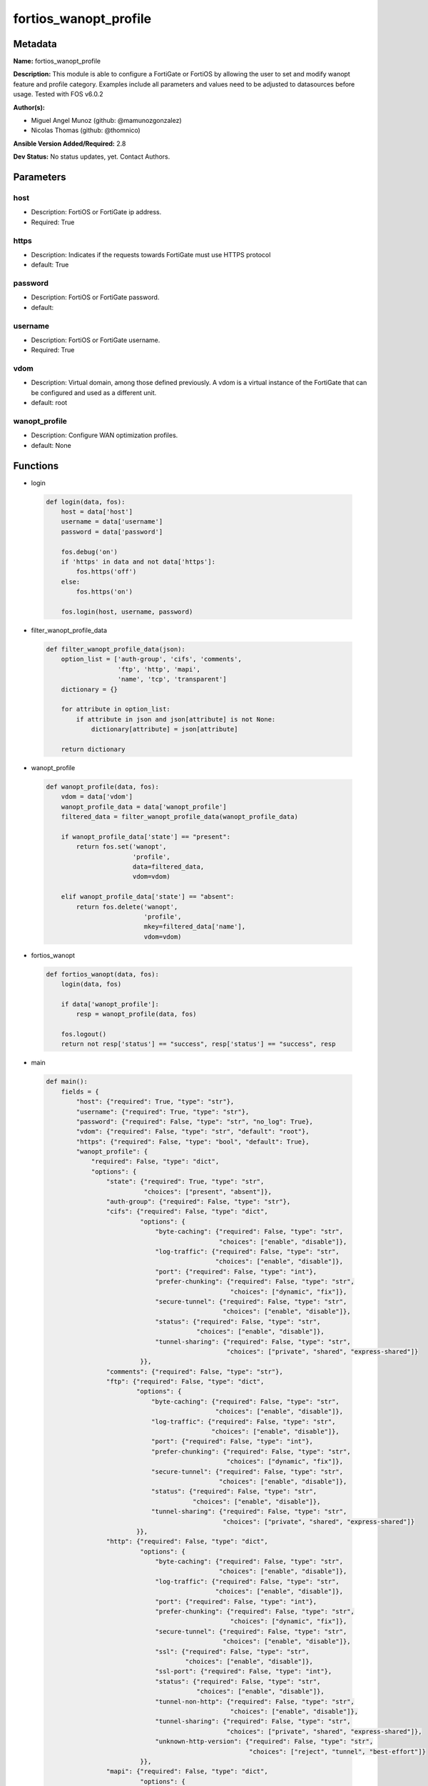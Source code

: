 ======================
fortios_wanopt_profile
======================


Metadata
--------




**Name:** fortios_wanopt_profile

**Description:** This module is able to configure a FortiGate or FortiOS by allowing the user to set and modify wanopt feature and profile category. Examples include all parameters and values need to be adjusted to datasources before usage. Tested with FOS v6.0.2


**Author(s):** 

- Miguel Angel Munoz (github: @mamunozgonzalez)

- Nicolas Thomas (github: @thomnico)



**Ansible Version Added/Required:** 2.8

**Dev Status:** No status updates, yet. Contact Authors.

Parameters
----------

host
++++

- Description: FortiOS or FortiGate ip address.

  

- Required: True

https
+++++

- Description: Indicates if the requests towards FortiGate must use HTTPS protocol

  

- default: True

password
++++++++

- Description: FortiOS or FortiGate password.

  

- default: 

username
++++++++

- Description: FortiOS or FortiGate username.

  

- Required: True

vdom
++++

- Description: Virtual domain, among those defined previously. A vdom is a virtual instance of the FortiGate that can be configured and used as a different unit.

  

- default: root

wanopt_profile
++++++++++++++

- Description: Configure WAN optimization profiles.

  

- default: None




Functions
---------




- login

 .. code-block:: python

    def login(data, fos):
        host = data['host']
        username = data['username']
        password = data['password']
    
        fos.debug('on')
        if 'https' in data and not data['https']:
            fos.https('off')
        else:
            fos.https('on')
    
        fos.login(host, username, password)
    
    

- filter_wanopt_profile_data

 .. code-block:: python

    def filter_wanopt_profile_data(json):
        option_list = ['auth-group', 'cifs', 'comments',
                       'ftp', 'http', 'mapi',
                       'name', 'tcp', 'transparent']
        dictionary = {}
    
        for attribute in option_list:
            if attribute in json and json[attribute] is not None:
                dictionary[attribute] = json[attribute]
    
        return dictionary
    
    

- wanopt_profile

 .. code-block:: python

    def wanopt_profile(data, fos):
        vdom = data['vdom']
        wanopt_profile_data = data['wanopt_profile']
        filtered_data = filter_wanopt_profile_data(wanopt_profile_data)
    
        if wanopt_profile_data['state'] == "present":
            return fos.set('wanopt',
                           'profile',
                           data=filtered_data,
                           vdom=vdom)
    
        elif wanopt_profile_data['state'] == "absent":
            return fos.delete('wanopt',
                              'profile',
                              mkey=filtered_data['name'],
                              vdom=vdom)
    
    

- fortios_wanopt

 .. code-block:: python

    def fortios_wanopt(data, fos):
        login(data, fos)
    
        if data['wanopt_profile']:
            resp = wanopt_profile(data, fos)
    
        fos.logout()
        return not resp['status'] == "success", resp['status'] == "success", resp
    
    

- main

 .. code-block:: python

    def main():
        fields = {
            "host": {"required": True, "type": "str"},
            "username": {"required": True, "type": "str"},
            "password": {"required": False, "type": "str", "no_log": True},
            "vdom": {"required": False, "type": "str", "default": "root"},
            "https": {"required": False, "type": "bool", "default": True},
            "wanopt_profile": {
                "required": False, "type": "dict",
                "options": {
                    "state": {"required": True, "type": "str",
                              "choices": ["present", "absent"]},
                    "auth-group": {"required": False, "type": "str"},
                    "cifs": {"required": False, "type": "dict",
                             "options": {
                                 "byte-caching": {"required": False, "type": "str",
                                                  "choices": ["enable", "disable"]},
                                 "log-traffic": {"required": False, "type": "str",
                                                 "choices": ["enable", "disable"]},
                                 "port": {"required": False, "type": "int"},
                                 "prefer-chunking": {"required": False, "type": "str",
                                                     "choices": ["dynamic", "fix"]},
                                 "secure-tunnel": {"required": False, "type": "str",
                                                   "choices": ["enable", "disable"]},
                                 "status": {"required": False, "type": "str",
                                            "choices": ["enable", "disable"]},
                                 "tunnel-sharing": {"required": False, "type": "str",
                                                    "choices": ["private", "shared", "express-shared"]}
                             }},
                    "comments": {"required": False, "type": "str"},
                    "ftp": {"required": False, "type": "dict",
                            "options": {
                                "byte-caching": {"required": False, "type": "str",
                                                 "choices": ["enable", "disable"]},
                                "log-traffic": {"required": False, "type": "str",
                                                "choices": ["enable", "disable"]},
                                "port": {"required": False, "type": "int"},
                                "prefer-chunking": {"required": False, "type": "str",
                                                    "choices": ["dynamic", "fix"]},
                                "secure-tunnel": {"required": False, "type": "str",
                                                  "choices": ["enable", "disable"]},
                                "status": {"required": False, "type": "str",
                                           "choices": ["enable", "disable"]},
                                "tunnel-sharing": {"required": False, "type": "str",
                                                   "choices": ["private", "shared", "express-shared"]}
                            }},
                    "http": {"required": False, "type": "dict",
                             "options": {
                                 "byte-caching": {"required": False, "type": "str",
                                                  "choices": ["enable", "disable"]},
                                 "log-traffic": {"required": False, "type": "str",
                                                 "choices": ["enable", "disable"]},
                                 "port": {"required": False, "type": "int"},
                                 "prefer-chunking": {"required": False, "type": "str",
                                                     "choices": ["dynamic", "fix"]},
                                 "secure-tunnel": {"required": False, "type": "str",
                                                   "choices": ["enable", "disable"]},
                                 "ssl": {"required": False, "type": "str",
                                         "choices": ["enable", "disable"]},
                                 "ssl-port": {"required": False, "type": "int"},
                                 "status": {"required": False, "type": "str",
                                            "choices": ["enable", "disable"]},
                                 "tunnel-non-http": {"required": False, "type": "str",
                                                     "choices": ["enable", "disable"]},
                                 "tunnel-sharing": {"required": False, "type": "str",
                                                    "choices": ["private", "shared", "express-shared"]},
                                 "unknown-http-version": {"required": False, "type": "str",
                                                          "choices": ["reject", "tunnel", "best-effort"]}
                             }},
                    "mapi": {"required": False, "type": "dict",
                             "options": {
                                 "byte-caching": {"required": False, "type": "str",
                                                  "choices": ["enable", "disable"]},
                                 "log-traffic": {"required": False, "type": "str",
                                                 "choices": ["enable", "disable"]},
                                 "port": {"required": False, "type": "int"},
                                 "secure-tunnel": {"required": False, "type": "str",
                                                   "choices": ["enable", "disable"]},
                                 "status": {"required": False, "type": "str",
                                            "choices": ["enable", "disable"]},
                                 "tunnel-sharing": {"required": False, "type": "str",
                                                    "choices": ["private", "shared", "express-shared"]}
                             }},
                    "name": {"required": True, "type": "str"},
                    "tcp": {"required": False, "type": "dict",
                            "options": {
                                "byte-caching": {"required": False, "type": "str",
                                                 "choices": ["enable", "disable"]},
                                "byte-caching-opt": {"required": False, "type": "str",
                                                     "choices": ["mem-only", "mem-disk"]},
                                "log-traffic": {"required": False, "type": "str",
                                                "choices": ["enable", "disable"]},
                                "port": {"required": False, "type": "str"},
                                "secure-tunnel": {"required": False, "type": "str",
                                                  "choices": ["enable", "disable"]},
                                "ssl": {"required": False, "type": "str",
                                        "choices": ["enable", "disable"]},
                                "ssl-port": {"required": False, "type": "int"},
                                "status": {"required": False, "type": "str",
                                           "choices": ["enable", "disable"]},
                                "tunnel-sharing": {"required": False, "type": "str",
                                                   "choices": ["private", "shared", "express-shared"]}
                            }},
                    "transparent": {"required": False, "type": "str",
                                    "choices": ["enable", "disable"]}
    
                }
            }
        }
    
        module = AnsibleModule(argument_spec=fields,
                               supports_check_mode=False)
        try:
            from fortiosapi import FortiOSAPI
        except ImportError:
            module.fail_json(msg="fortiosapi module is required")
    
        fos = FortiOSAPI()
    
        is_error, has_changed, result = fortios_wanopt(module.params, fos)
    
        if not is_error:
            module.exit_json(changed=has_changed, meta=result)
        else:
            module.fail_json(msg="Error in repo", meta=result)
    
    



Module Source Code
------------------

.. code-block:: python

    #!/usr/bin/python
    from __future__ import (absolute_import, division, print_function)
    # Copyright 2019 Fortinet, Inc.
    #
    # This program is free software: you can redistribute it and/or modify
    # it under the terms of the GNU General Public License as published by
    # the Free Software Foundation, either version 3 of the License, or
    # (at your option) any later version.
    #
    # This program is distributed in the hope that it will be useful,
    # but WITHOUT ANY WARRANTY; without even the implied warranty of
    # MERCHANTABILITY or FITNESS FOR A PARTICULAR PURPOSE.  See the
    # GNU General Public License for more details.
    #
    # You should have received a copy of the GNU General Public License
    # along with this program.  If not, see <https://www.gnu.org/licenses/>.
    
    __metaclass__ = type
    
    ANSIBLE_METADATA = {'status': ['preview'],
                        'supported_by': 'community',
                        'metadata_version': '1.1'}
    
    DOCUMENTATION = '''
    ---
    module: fortios_wanopt_profile
    short_description: Configure WAN optimization profiles in Fortinet's FortiOS and FortiGate.
    description:
        - This module is able to configure a FortiGate or FortiOS by allowing the
          user to set and modify wanopt feature and profile category.
          Examples include all parameters and values need to be adjusted to datasources before usage.
          Tested with FOS v6.0.2
    version_added: "2.8"
    author:
        - Miguel Angel Munoz (@mamunozgonzalez)
        - Nicolas Thomas (@thomnico)
    notes:
        - Requires fortiosapi library developed by Fortinet
        - Run as a local_action in your playbook
    requirements:
        - fortiosapi>=0.9.8
    options:
        host:
           description:
                - FortiOS or FortiGate ip address.
           required: true
        username:
            description:
                - FortiOS or FortiGate username.
            required: true
        password:
            description:
                - FortiOS or FortiGate password.
            default: ""
        vdom:
            description:
                - Virtual domain, among those defined previously. A vdom is a
                  virtual instance of the FortiGate that can be configured and
                  used as a different unit.
            default: root
        https:
            description:
                - Indicates if the requests towards FortiGate must use HTTPS
                  protocol
            type: bool
            default: true
        wanopt_profile:
            description:
                - Configure WAN optimization profiles.
            default: null
            suboptions:
                state:
                    description:
                        - Indicates whether to create or remove the object
                    choices:
                        - present
                        - absent
                auth-group:
                    description:
                        - Optionally add an authentication group to restrict access to the WAN Optimization tunnel to peers in the authentication group. Source
                           wanopt.auth-group.name.
                cifs:
                    description:
                        - Enable/disable CIFS (Windows sharing) WAN Optimization and configure CIFS WAN Optimization features.
                    suboptions:
                        byte-caching:
                            description:
                                - Enable/disable byte-caching for HTTP. Byte caching reduces the amount of traffic by caching file data sent across the WAN and in
                                   future serving if from the cache.
                            choices:
                                - enable
                                - disable
                        log-traffic:
                            description:
                                - Enable/disable logging.
                            choices:
                                - enable
                                - disable
                        port:
                            description:
                                - Single port number or port number range for CIFS. Only packets with a destination port number that matches this port number or
                                   range are accepted by this profile.
                        prefer-chunking:
                            description:
                                - Select dynamic or fixed-size data chunking for HTTP WAN Optimization.
                            choices:
                                - dynamic
                                - fix
                        secure-tunnel:
                            description:
                                - Enable/disable securing the WAN Opt tunnel using SSL. Secure and non-secure tunnels use the same TCP port (7810).
                            choices:
                                - enable
                                - disable
                        status:
                            description:
                                - Enable/disable HTTP WAN Optimization.
                            choices:
                                - enable
                                - disable
                        tunnel-sharing:
                            description:
                                - Tunnel sharing mode for aggressive/non-aggressive and/or interactive/non-interactive protocols.
                            choices:
                                - private
                                - shared
                                - express-shared
                comments:
                    description:
                        - Comment.
                ftp:
                    description:
                        - Enable/disable FTP WAN Optimization and configure FTP WAN Optimization features.
                    suboptions:
                        byte-caching:
                            description:
                                - Enable/disable byte-caching for HTTP. Byte caching reduces the amount of traffic by caching file data sent across the WAN and in
                                   future serving if from the cache.
                            choices:
                                - enable
                                - disable
                        log-traffic:
                            description:
                                - Enable/disable logging.
                            choices:
                                - enable
                                - disable
                        port:
                            description:
                                - Single port number or port number range for FTP. Only packets with a destination port number that matches this port number or
                                   range are accepted by this profile.
                        prefer-chunking:
                            description:
                                - Select dynamic or fixed-size data chunking for HTTP WAN Optimization.
                            choices:
                                - dynamic
                                - fix
                        secure-tunnel:
                            description:
                                - Enable/disable securing the WAN Opt tunnel using SSL. Secure and non-secure tunnels use the same TCP port (7810).
                            choices:
                                - enable
                                - disable
                        status:
                            description:
                                - Enable/disable HTTP WAN Optimization.
                            choices:
                                - enable
                                - disable
                        tunnel-sharing:
                            description:
                                - Tunnel sharing mode for aggressive/non-aggressive and/or interactive/non-interactive protocols.
                            choices:
                                - private
                                - shared
                                - express-shared
                http:
                    description:
                        - Enable/disable HTTP WAN Optimization and configure HTTP WAN Optimization features.
                    suboptions:
                        byte-caching:
                            description:
                                - Enable/disable byte-caching for HTTP. Byte caching reduces the amount of traffic by caching file data sent across the WAN and in
                                   future serving if from the cache.
                            choices:
                                - enable
                                - disable
                        log-traffic:
                            description:
                                - Enable/disable logging.
                            choices:
                                - enable
                                - disable
                        port:
                            description:
                                - Single port number or port number range for HTTP. Only packets with a destination port number that matches this port number or
                                   range are accepted by this profile.
                        prefer-chunking:
                            description:
                                - Select dynamic or fixed-size data chunking for HTTP WAN Optimization.
                            choices:
                                - dynamic
                                - fix
                        secure-tunnel:
                            description:
                                - Enable/disable securing the WAN Opt tunnel using SSL. Secure and non-secure tunnels use the same TCP port (7810).
                            choices:
                                - enable
                                - disable
                        ssl:
                            description:
                                - Enable/disable SSL/TLS offloading (hardware acceleration) for HTTPS traffic in this tunnel.
                            choices:
                                - enable
                                - disable
                        ssl-port:
                            description:
                                - Port on which to expect HTTPS traffic for SSL/TLS offloading.
                        status:
                            description:
                                - Enable/disable HTTP WAN Optimization.
                            choices:
                                - enable
                                - disable
                        tunnel-non-http:
                            description:
                                - Configure how to process non-HTTP traffic when a profile configured for HTTP traffic accepts a non-HTTP session. Can occur if an
                                   application sends non-HTTP traffic using an HTTP destination port.
                            choices:
                                - enable
                                - disable
                        tunnel-sharing:
                            description:
                                - Tunnel sharing mode for aggressive/non-aggressive and/or interactive/non-interactive protocols.
                            choices:
                                - private
                                - shared
                                - express-shared
                        unknown-http-version:
                            description:
                                - How to handle HTTP sessions that do not comply with HTTP 0.9, 1.0, or 1.1.
                            choices:
                                - reject
                                - tunnel
                                - best-effort
                mapi:
                    description:
                        - Enable/disable MAPI email WAN Optimization and configure MAPI WAN Optimization features.
                    suboptions:
                        byte-caching:
                            description:
                                - Enable/disable byte-caching for HTTP. Byte caching reduces the amount of traffic by caching file data sent across the WAN and in
                                   future serving if from the cache.
                            choices:
                                - enable
                                - disable
                        log-traffic:
                            description:
                                - Enable/disable logging.
                            choices:
                                - enable
                                - disable
                        port:
                            description:
                                - Single port number or port number range for MAPI. Only packets with a destination port number that matches this port number or
                                   range are accepted by this profile.
                        secure-tunnel:
                            description:
                                - Enable/disable securing the WAN Opt tunnel using SSL. Secure and non-secure tunnels use the same TCP port (7810).
                            choices:
                                - enable
                                - disable
                        status:
                            description:
                                - Enable/disable HTTP WAN Optimization.
                            choices:
                                - enable
                                - disable
                        tunnel-sharing:
                            description:
                                - Tunnel sharing mode for aggressive/non-aggressive and/or interactive/non-interactive protocols.
                            choices:
                                - private
                                - shared
                                - express-shared
                name:
                    description:
                        - Profile name.
                    required: true
                tcp:
                    description:
                        - Enable/disable TCP WAN Optimization and configure TCP WAN Optimization features.
                    suboptions:
                        byte-caching:
                            description:
                                - Enable/disable byte-caching for HTTP. Byte caching reduces the amount of traffic by caching file data sent across the WAN and in
                                   future serving if from the cache.
                            choices:
                                - enable
                                - disable
                        byte-caching-opt:
                            description:
                                - Select whether TCP byte-caching uses system memory only or both memory and disk space.
                            choices:
                                - mem-only
                                - mem-disk
                        log-traffic:
                            description:
                                - Enable/disable logging.
                            choices:
                                - enable
                                - disable
                        port:
                            description:
                                - Single port number or port number range for TCP. Only packets with a destination port number that matches this port number or
                                   range are accepted by this profile.
                        secure-tunnel:
                            description:
                                - Enable/disable securing the WAN Opt tunnel using SSL. Secure and non-secure tunnels use the same TCP port (7810).
                            choices:
                                - enable
                                - disable
                        ssl:
                            description:
                                - Enable/disable SSL/TLS offloading.
                            choices:
                                - enable
                                - disable
                        ssl-port:
                            description:
                                - Port on which to expect HTTPS traffic for SSL/TLS offloading.
                        status:
                            description:
                                - Enable/disable HTTP WAN Optimization.
                            choices:
                                - enable
                                - disable
                        tunnel-sharing:
                            description:
                                - Tunnel sharing mode for aggressive/non-aggressive and/or interactive/non-interactive protocols.
                            choices:
                                - private
                                - shared
                                - express-shared
                transparent:
                    description:
                        - Enable/disable transparent mode.
                    choices:
                        - enable
                        - disable
    '''
    
    EXAMPLES = '''
    - hosts: localhost
      vars:
       host: "192.168.122.40"
       username: "admin"
       password: ""
       vdom: "root"
      tasks:
      - name: Configure WAN optimization profiles.
        fortios_wanopt_profile:
          host:  "{{ host }}"
          username: "{{ username }}"
          password: "{{ password }}"
          vdom:  "{{ vdom }}"
          https: "False"
          wanopt_profile:
            state: "present"
            auth-group: "<your_own_value> (source wanopt.auth-group.name)"
            cifs:
                byte-caching: "enable"
                log-traffic: "enable"
                port: "7"
                prefer-chunking: "dynamic"
                secure-tunnel: "enable"
                status: "enable"
                tunnel-sharing: "private"
            comments: "<your_own_value>"
            ftp:
                byte-caching: "enable"
                log-traffic: "enable"
                port: "16"
                prefer-chunking: "dynamic"
                secure-tunnel: "enable"
                status: "enable"
                tunnel-sharing: "private"
            http:
                byte-caching: "enable"
                log-traffic: "enable"
                port: "24"
                prefer-chunking: "dynamic"
                secure-tunnel: "enable"
                ssl: "enable"
                ssl-port: "28"
                status: "enable"
                tunnel-non-http: "enable"
                tunnel-sharing: "private"
                unknown-http-version: "reject"
            mapi:
                byte-caching: "enable"
                log-traffic: "enable"
                port: "36"
                secure-tunnel: "enable"
                status: "enable"
                tunnel-sharing: "private"
            name: "default_name_40"
            tcp:
                byte-caching: "enable"
                byte-caching-opt: "mem-only"
                log-traffic: "enable"
                port: "<your_own_value>"
                secure-tunnel: "enable"
                ssl: "enable"
                ssl-port: "48"
                status: "enable"
                tunnel-sharing: "private"
            transparent: "enable"
    '''
    
    RETURN = '''
    build:
      description: Build number of the fortigate image
      returned: always
      type: str
      sample: '1547'
    http_method:
      description: Last method used to provision the content into FortiGate
      returned: always
      type: str
      sample: 'PUT'
    http_status:
      description: Last result given by FortiGate on last operation applied
      returned: always
      type: str
      sample: "200"
    mkey:
      description: Master key (id) used in the last call to FortiGate
      returned: success
      type: str
      sample: "id"
    name:
      description: Name of the table used to fulfill the request
      returned: always
      type: str
      sample: "urlfilter"
    path:
      description: Path of the table used to fulfill the request
      returned: always
      type: str
      sample: "webfilter"
    revision:
      description: Internal revision number
      returned: always
      type: str
      sample: "17.0.2.10658"
    serial:
      description: Serial number of the unit
      returned: always
      type: str
      sample: "FGVMEVYYQT3AB5352"
    status:
      description: Indication of the operation's result
      returned: always
      type: str
      sample: "success"
    vdom:
      description: Virtual domain used
      returned: always
      type: str
      sample: "root"
    version:
      description: Version of the FortiGate
      returned: always
      type: str
      sample: "v5.6.3"
    
    '''
    
    from ansible.module_utils.basic import AnsibleModule
    
    
    def login(data, fos):
        host = data['host']
        username = data['username']
        password = data['password']
    
        fos.debug('on')
        if 'https' in data and not data['https']:
            fos.https('off')
        else:
            fos.https('on')
    
        fos.login(host, username, password)
    
    
    def filter_wanopt_profile_data(json):
        option_list = ['auth-group', 'cifs', 'comments',
                       'ftp', 'http', 'mapi',
                       'name', 'tcp', 'transparent']
        dictionary = {}
    
        for attribute in option_list:
            if attribute in json and json[attribute] is not None:
                dictionary[attribute] = json[attribute]
    
        return dictionary
    
    
    def wanopt_profile(data, fos):
        vdom = data['vdom']
        wanopt_profile_data = data['wanopt_profile']
        filtered_data = filter_wanopt_profile_data(wanopt_profile_data)
    
        if wanopt_profile_data['state'] == "present":
            return fos.set('wanopt',
                           'profile',
                           data=filtered_data,
                           vdom=vdom)
    
        elif wanopt_profile_data['state'] == "absent":
            return fos.delete('wanopt',
                              'profile',
                              mkey=filtered_data['name'],
                              vdom=vdom)
    
    
    def fortios_wanopt(data, fos):
        login(data, fos)
    
        if data['wanopt_profile']:
            resp = wanopt_profile(data, fos)
    
        fos.logout()
        return not resp['status'] == "success", resp['status'] == "success", resp
    
    
    def main():
        fields = {
            "host": {"required": True, "type": "str"},
            "username": {"required": True, "type": "str"},
            "password": {"required": False, "type": "str", "no_log": True},
            "vdom": {"required": False, "type": "str", "default": "root"},
            "https": {"required": False, "type": "bool", "default": True},
            "wanopt_profile": {
                "required": False, "type": "dict",
                "options": {
                    "state": {"required": True, "type": "str",
                              "choices": ["present", "absent"]},
                    "auth-group": {"required": False, "type": "str"},
                    "cifs": {"required": False, "type": "dict",
                             "options": {
                                 "byte-caching": {"required": False, "type": "str",
                                                  "choices": ["enable", "disable"]},
                                 "log-traffic": {"required": False, "type": "str",
                                                 "choices": ["enable", "disable"]},
                                 "port": {"required": False, "type": "int"},
                                 "prefer-chunking": {"required": False, "type": "str",
                                                     "choices": ["dynamic", "fix"]},
                                 "secure-tunnel": {"required": False, "type": "str",
                                                   "choices": ["enable", "disable"]},
                                 "status": {"required": False, "type": "str",
                                            "choices": ["enable", "disable"]},
                                 "tunnel-sharing": {"required": False, "type": "str",
                                                    "choices": ["private", "shared", "express-shared"]}
                             }},
                    "comments": {"required": False, "type": "str"},
                    "ftp": {"required": False, "type": "dict",
                            "options": {
                                "byte-caching": {"required": False, "type": "str",
                                                 "choices": ["enable", "disable"]},
                                "log-traffic": {"required": False, "type": "str",
                                                "choices": ["enable", "disable"]},
                                "port": {"required": False, "type": "int"},
                                "prefer-chunking": {"required": False, "type": "str",
                                                    "choices": ["dynamic", "fix"]},
                                "secure-tunnel": {"required": False, "type": "str",
                                                  "choices": ["enable", "disable"]},
                                "status": {"required": False, "type": "str",
                                           "choices": ["enable", "disable"]},
                                "tunnel-sharing": {"required": False, "type": "str",
                                                   "choices": ["private", "shared", "express-shared"]}
                            }},
                    "http": {"required": False, "type": "dict",
                             "options": {
                                 "byte-caching": {"required": False, "type": "str",
                                                  "choices": ["enable", "disable"]},
                                 "log-traffic": {"required": False, "type": "str",
                                                 "choices": ["enable", "disable"]},
                                 "port": {"required": False, "type": "int"},
                                 "prefer-chunking": {"required": False, "type": "str",
                                                     "choices": ["dynamic", "fix"]},
                                 "secure-tunnel": {"required": False, "type": "str",
                                                   "choices": ["enable", "disable"]},
                                 "ssl": {"required": False, "type": "str",
                                         "choices": ["enable", "disable"]},
                                 "ssl-port": {"required": False, "type": "int"},
                                 "status": {"required": False, "type": "str",
                                            "choices": ["enable", "disable"]},
                                 "tunnel-non-http": {"required": False, "type": "str",
                                                     "choices": ["enable", "disable"]},
                                 "tunnel-sharing": {"required": False, "type": "str",
                                                    "choices": ["private", "shared", "express-shared"]},
                                 "unknown-http-version": {"required": False, "type": "str",
                                                          "choices": ["reject", "tunnel", "best-effort"]}
                             }},
                    "mapi": {"required": False, "type": "dict",
                             "options": {
                                 "byte-caching": {"required": False, "type": "str",
                                                  "choices": ["enable", "disable"]},
                                 "log-traffic": {"required": False, "type": "str",
                                                 "choices": ["enable", "disable"]},
                                 "port": {"required": False, "type": "int"},
                                 "secure-tunnel": {"required": False, "type": "str",
                                                   "choices": ["enable", "disable"]},
                                 "status": {"required": False, "type": "str",
                                            "choices": ["enable", "disable"]},
                                 "tunnel-sharing": {"required": False, "type": "str",
                                                    "choices": ["private", "shared", "express-shared"]}
                             }},
                    "name": {"required": True, "type": "str"},
                    "tcp": {"required": False, "type": "dict",
                            "options": {
                                "byte-caching": {"required": False, "type": "str",
                                                 "choices": ["enable", "disable"]},
                                "byte-caching-opt": {"required": False, "type": "str",
                                                     "choices": ["mem-only", "mem-disk"]},
                                "log-traffic": {"required": False, "type": "str",
                                                "choices": ["enable", "disable"]},
                                "port": {"required": False, "type": "str"},
                                "secure-tunnel": {"required": False, "type": "str",
                                                  "choices": ["enable", "disable"]},
                                "ssl": {"required": False, "type": "str",
                                        "choices": ["enable", "disable"]},
                                "ssl-port": {"required": False, "type": "int"},
                                "status": {"required": False, "type": "str",
                                           "choices": ["enable", "disable"]},
                                "tunnel-sharing": {"required": False, "type": "str",
                                                   "choices": ["private", "shared", "express-shared"]}
                            }},
                    "transparent": {"required": False, "type": "str",
                                    "choices": ["enable", "disable"]}
    
                }
            }
        }
    
        module = AnsibleModule(argument_spec=fields,
                               supports_check_mode=False)
        try:
            from fortiosapi import FortiOSAPI
        except ImportError:
            module.fail_json(msg="fortiosapi module is required")
    
        fos = FortiOSAPI()
    
        is_error, has_changed, result = fortios_wanopt(module.params, fos)
    
        if not is_error:
            module.exit_json(changed=has_changed, meta=result)
        else:
            module.fail_json(msg="Error in repo", meta=result)
    
    
    if __name__ == '__main__':
        main()


